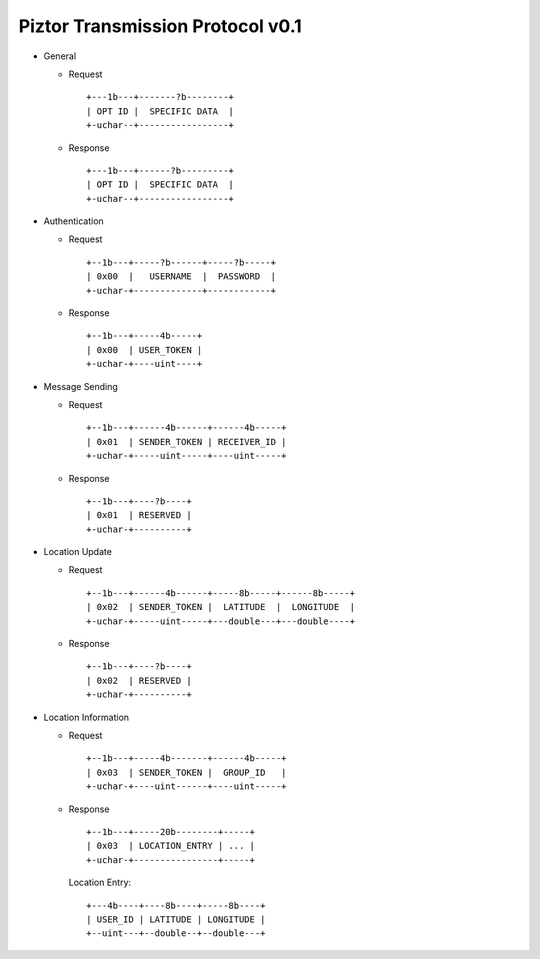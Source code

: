 Piztor Transmission Protocol v0.1
---------------------------------

- General 

  - Request

    ::
    
        +---1b---+-------?b--------+
        | OPT ID |  SPECIFIC DATA  |
        +-uchar--+-----------------+

  - Response

    ::
    
        +---1b---+------?b---------+
        | OPT ID |  SPECIFIC DATA  |
        +-uchar--+-----------------+

- Authentication 

  - Request

    :: 

        +--1b---+-----?b------+-----?b-----+
        | 0x00  |   USERNAME  |  PASSWORD  |
        +-uchar-+-------------+------------+

  - Response

    ::
    
       +--1b---+-----4b-----+
       | 0x00  | USER_TOKEN |
       +-uchar-+----uint----+

- Message Sending 

  - Request

    ::
    
        +--1b---+------4b------+------4b-----+
        | 0x01  | SENDER_TOKEN | RECEIVER_ID |
        +-uchar-+-----uint-----+----uint-----+

  - Response
        
    ::

        +--1b---+----?b----+
        | 0x01  | RESERVED |
        +-uchar-+----------+

- Location Update

  - Request

    ::
    
        +--1b---+------4b------+-----8b-----+------8b-----+
        | 0x02  | SENDER_TOKEN |  LATITUDE  |  LONGITUDE  |
        +-uchar-+-----uint-----+---double---+---double----+

  - Response

    ::

        +--1b---+----?b----+
        | 0x02  | RESERVED |
        +-uchar-+----------+

- Location Information

  - Request

    ::
    
        +--1b---+-----4b-------+------4b-----+
        | 0x03  | SENDER_TOKEN |  GROUP_ID   |
        +-uchar-+----uint------+----uint-----+

  - Response

    ::

        +--1b---+-----20b--------+-----+
        | 0x03  | LOCATION_ENTRY | ... |
        +-uchar-+----------------+-----+
        
    Location Entry:

    :: 

        +---4b----+----8b----+-----8b----+
        | USER_ID | LATITUDE | LONGITUDE |
        +--uint---+--double--+--double---+

